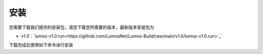 安装
=============================================

您需要下载我们提供的安装包，请您下载您所需要的版本，最新版本安装包为

- v1.0：`lumos-v1.0.run<https://github.com/LumosNet/Lumos-Build/raw/main/v1.0/lumos-v1.0.run>`_

下载完成后使用如下命令进行安装

.. code-block:: console
    :linenos:

    $ bash lumos-v1.0.run
